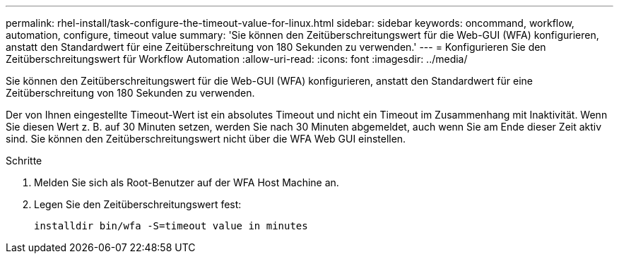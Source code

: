 ---
permalink: rhel-install/task-configure-the-timeout-value-for-linux.html 
sidebar: sidebar 
keywords: oncommand, workflow, automation, configure, timeout value 
summary: 'Sie können den Zeitüberschreitungswert für die Web-GUI (WFA) konfigurieren, anstatt den Standardwert für eine Zeitüberschreitung von 180 Sekunden zu verwenden.' 
---
= Konfigurieren Sie den Zeitüberschreitungswert für Workflow Automation
:allow-uri-read: 
:icons: font
:imagesdir: ../media/


[role="lead"]
Sie können den Zeitüberschreitungswert für die Web-GUI (WFA) konfigurieren, anstatt den Standardwert für eine Zeitüberschreitung von 180 Sekunden zu verwenden.

Der von Ihnen eingestellte Timeout-Wert ist ein absolutes Timeout und nicht ein Timeout im Zusammenhang mit Inaktivität. Wenn Sie diesen Wert z. B. auf 30 Minuten setzen, werden Sie nach 30 Minuten abgemeldet, auch wenn Sie am Ende dieser Zeit aktiv sind. Sie können den Zeitüberschreitungswert nicht über die WFA Web GUI einstellen.

.Schritte
. Melden Sie sich als Root-Benutzer auf der WFA Host Machine an.
. Legen Sie den Zeitüberschreitungswert fest:
+
`installdir bin/wfa -S=timeout value in minutes`


